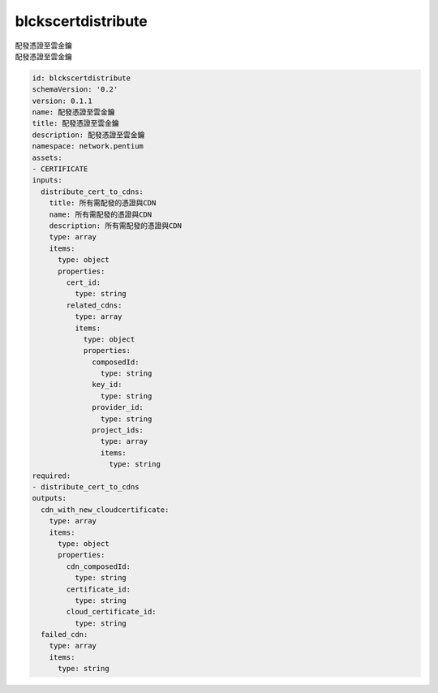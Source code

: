 blckscertdistribute
**********************************
| 配發憑證至雲金鑰
| 配發憑證至雲金鑰

.. code-block:: yaml

    id: blckscertdistribute
    schemaVersion: '0.2'
    version: 0.1.1
    name: 配發憑證至雲金鑰
    title: 配發憑證至雲金鑰
    description: 配發憑證至雲金鑰
    namespace: network.pentium
    assets:
    - CERTIFICATE
    inputs:
      distribute_cert_to_cdns:
        title: 所有需配發的憑證與CDN
        name: 所有需配發的憑證與CDN
        description: 所有需配發的憑證與CDN
        type: array
        items:
          type: object
          properties:
            cert_id:
              type: string
            related_cdns:
              type: array
              items:
                type: object
                properties:
                  composedId:
                    type: string
                  key_id:
                    type: string
                  provider_id:
                    type: string
                  project_ids:
                    type: array
                    items:
                      type: string
    required:
    - distribute_cert_to_cdns
    outputs:
      cdn_with_new_cloudcertificate:
        type: array
        items:
          type: object
          properties:
            cdn_composedId:
              type: string
            certificate_id:
              type: string
            cloud_certificate_id:
              type: string
      failed_cdn:
        type: array
        items:
          type: string
    